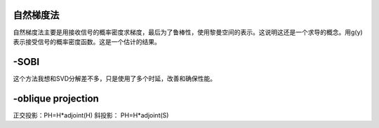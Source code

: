 自然梯度法
===============


自然梯度法主要是用接收信号的概率密度求梯度，最后为了鲁棒性，使用黎曼空间的表示。这说明这还是一个求导的概念。用g(y)表示接受信号的概率密度函数。这是一个估计的结果。

-SOBI
=====

这个方法我想和SVD分解差不多，只是使用了多个时延，改善和确保性能。


-oblique projection 
====================

正交投影：PH=H*adjoint(H)
斜投影：   PH=H*adjoint(S)





